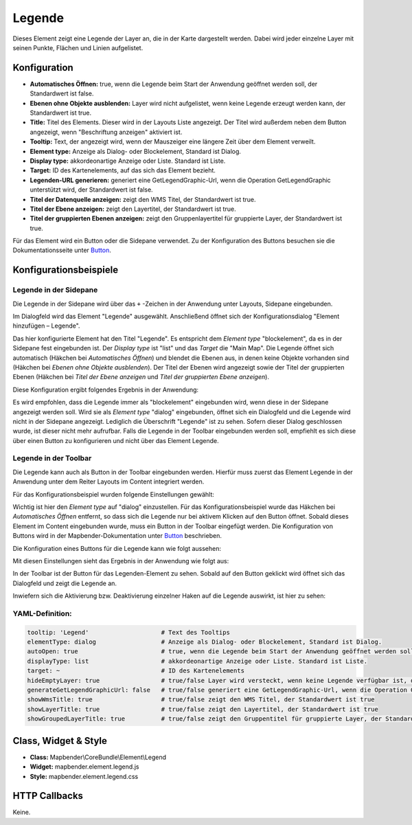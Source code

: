 .. _legend:

Legende
************

Dieses Element zeigt eine Legende der Layer an, die in der Karte dargestellt werden. Dabei wird jeder einzelne Layer mit seinen Punkte, Flächen und Linien aufgelistet.

.. image:: ../../../figures/legend.png
     :scale: 80

Konfiguration
=============

.. image:: ../../../figures/de/legend_configuration.png
     :scale: 80


* **Automatisches Öffnen:** true, wenn die Legende beim Start der Anwendung geöffnet werden soll, der Standardwert ist false.
* **Ebenen ohne Objekte ausblenden:** Layer wird nicht aufgelistet, wenn keine Legende erzeugt werden kann, der Standardwert ist true.
* **Title:** Titel des Elements. Dieser wird in der Layouts Liste angezeigt. Der Titel wird außerdem neben dem Button angezeigt, wenn "Beschriftung anzeigen" aktiviert ist.
* **Tooltip:** Text, der angezeigt wird, wenn der Mauszeiger eine längere Zeit über dem Element verweilt.
* **Element type:** Anzeige als Dialog- oder Blockelement, Standard ist Dialog.
* **Display type:** akkordeonartige Anzeige oder Liste. Standard ist Liste.
* **Target:** ID des Kartenelements, auf das sich das Element bezieht. 

* **Legenden-URL generieren:** generiert eine GetLegendGraphic-Url, wenn die Operation GetLegendGraphic unterstützt wird, der Standardwert ist false.
* **Titel der Datenquelle anzeigen:** zeigt den WMS Titel, der Standardwert ist true.
* **Titel der Ebene anzeigen:** zeigt den Layertitel, der Standardwert ist true.
* **Titel der gruppierten Ebenen anzeigen:** zeigt den Gruppenlayertitel für gruppierte Layer, der Standardwert ist true.

Für das Element wird ein Button oder die Sidepane verwendet. Zu der Konfiguration des Buttons besuchen sie die Dokumentationsseite unter `Button <../misc/button.html>`_.

Konfigurationsbeispiele
=======================
Legende in der Sidepane
-----------------------
Die Legende in der Sidepane wird über das ``+`` -Zeichen in der Anwendung unter Layouts, Sidepane eingebunden.

.. image:: ../../../figures/de/add_sidepane.png
     :scale: 80

Im Dialogfeld wird das Element "Legende" ausgewählt. Anschließend öffnet sich der Konfigurationsdialog "Element hinzufügen – Legende".

.. image:: ../../../figures/de/legend_example_sidepane_dialog.png
     :scale: 80

Das hier konfigurierte Element hat den Titel "Legende". Es entspricht dem *Element type* "blockelement", da es in der Sidepane fest eingebunden ist. Der *Display type* ist "list" und das *Target* die "Main Map". Die Legende öffnet sich automatisch (Häkchen bei *Automatisches Öffnen*) und blendet die Ebenen aus, in denen keine Objekte vorhanden sind (Häkchen bei *Ebenen ohne Objekte ausblenden*). Der Titel der Ebenen wird angezeigt sowie der Titel der gruppierten Ebenen (Häkchen bei *Titel der Ebene anzeigen* und *Titel der gruppierten Ebene anzeigen*). 

Diese Konfiguration ergibt folgendes Ergebnis in der Anwendung:

.. image:: ../../../figures/de/legend_example_sidepane.png
     :scale: 80

Es wird empfohlen, dass die Legende immer als "blockelement" eingebunden wird, wenn diese in der Sidepane angezeigt werden soll. Wird sie als *Element type* "dialog" eingebunden, öffnet sich ein Dialogfeld und die Legende wird nicht in der Sidepane angezeigt. Lediglich die Überschrift "Legende" ist zu sehen. Sofern dieser Dialog geschlossen wurde, ist dieser nicht mehr aufrufbar. Falls die Legende in der Toolbar eingebunden werden soll, empfiehlt es sich diese über einen Button zu konfigurieren und nicht über das Element Legende.

Legende in der Toolbar
-----------------------
Die Legende kann auch als Button in der Toolbar eingebunden werden. Hierfür muss zuerst das Element Legende in der Anwendung unter dem Reiter Layouts im Content integriert werden.

.. image:: ../../../figures/de/add_content.png
     :scale: 80
     
Für das Konfigurationsbeispiel wurden folgende Einstellungen gewählt:

.. image:: ../../../figures/de/legend_example_toolbar_dialog.png
     :scale: 80

Wichtig ist hier den *Element type* auf "dialog" einzustellen. Für das Konfigurationsbeispiel wurde das Häkchen bei *Automatisches Öffnen* entfernt, so dass sich die Legende nur bei aktivem Klicken auf den Button öffnet.
Sobald dieses Element im Content eingebunden wurde, muss ein Button in der Toolbar eingefügt werden. Die Konfiguration von Buttons wird in der Mapbender-Dokumentation unter `Button <../misc/button.html>`_ beschrieben.

Die Konfiguration eines Buttons für die Legende kann wie folgt aussehen:

.. image:: ../../../figures/de/legend_example_button.png
     :scale: 80

Mit diesen Einstellungen sieht das Ergebnis in der Anwendung wie folgt aus:

.. image:: ../../../figures/de/legend_example_toolbar.png
     :scale: 80
     
In der Toolbar ist der Button für das Legenden-Element zu sehen. Sobald auf den Button geklickt wird öffnet sich das Dialogfeld und zeigt die Legende an.

Inwiefern sich die Aktivierung bzw. Deaktivierung einzelner Haken auf die Legende auswirkt, ist hier zu sehen:

.. image:: ../../../figures/de/legend_example_toolbar_oOTDTETGE.png
     :scale: 80


.. image:: ../../../figures/de/legend_example_toolbar_TDTETGE.png
     :scale: 80
     
     
.. image:: ../../../figures/de/legend_example_toolbar_TETGE.png
     :scale: 80

YAML-Definition:
----------------

.. code-block:: yaml

   tooltip: 'Legend'                    # Text des Tooltips
   elementType: dialog                  # Anzeige als Dialog- oder Blockelement, Standard ist Dialog.
   autoOpen: true                       # true, wenn die Legende beim Start der Anwendung geöffnet werden soll, der Standardwert ist false.
   displayType: list                    # akkordeonartige Anzeige oder Liste. Standard ist Liste.
   target: ~                            # ID des Kartenelements
   hideEmptyLayer: true                 # true/false Layer wird versteckt, wenn keine Legende verfügbar ist, der Standardwert ist true
   generateGetLegendGraphicUrl: false   # true/false generiert eine GetLegendGraphic-Url, wenn die Operation GetLegendGraphic unterstützt wird, der Standardwert ist false
   showWmsTitle: true                   # true/false zeigt den WMS Titel, der Standardwert ist true
   showLayerTitle: true                 # true/false zeigt den Layertitel, der Standardwert ist true
   showGroupedLayerTitle: true          # true/false zeigt den Gruppentitel für gruppierte Layer, der Standardwert ist true


Class, Widget & Style
============================

* **Class:** Mapbender\\CoreBundle\\Element\\Legend
* **Widget:** mapbender.element.legend.js
* **Style:** mapbender.element.legend.css

HTTP Callbacks
==============

Keine.
